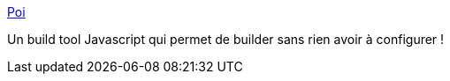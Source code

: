 :jbake-type: post
:jbake-status: published
:jbake-title: Poi
:jbake-tags: javascript,build,programming,_mois_sept.,_année_2017
:jbake-date: 2017-09-15
:jbake-depth: ../
:jbake-uri: shaarli/1505474018000.adoc
:jbake-source: https://nicolas-delsaux.hd.free.fr/Shaarli?searchterm=https%3A%2F%2Fpoi.js.org%2F%23%2F&searchtags=javascript+build+programming+_mois_sept.+_ann%C3%A9e_2017
:jbake-style: shaarli

https://poi.js.org/#/[Poi]

Un build tool Javascript qui permet de builder sans rien avoir à configurer !
